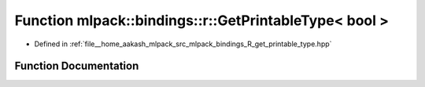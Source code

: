 .. _exhale_function_namespacemlpack_1_1bindings_1_1r_1a904be5ad6a2925c9bbebd70169ad60f7:

Function mlpack::bindings::r::GetPrintableType< bool >
======================================================

- Defined in :ref:`file__home_aakash_mlpack_src_mlpack_bindings_R_get_printable_type.hpp`


Function Documentation
----------------------


.. doxygenfunction:: mlpack::bindings::r::GetPrintableType< bool >(util::ParamData&, const typename boost::disable_if<util::IsStdVector<bool>>::type *, const typename boost::disable_if<data::HasSerialize<bool>>::type *, const typename boost::disable_if<arma::is_arma_type<bool>>::type *, const typename boost::disable_if<std::is_same<bool, std::tuple<data::DatasetInfo, arma::mat>>>::type *)
